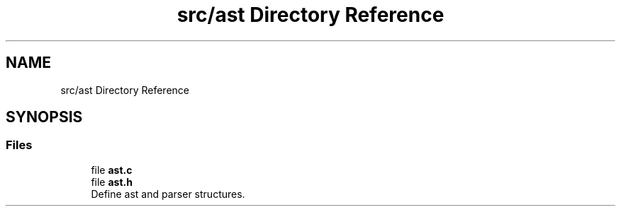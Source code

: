 .TH "src/ast Directory Reference" 3 "Mon May 25 2020" "Version v0.1" "42h" \" -*- nroff -*-
.ad l
.nh
.SH NAME
src/ast Directory Reference
.SH SYNOPSIS
.br
.PP
.SS "Files"

.in +1c
.ti -1c
.RI "file \fBast\&.c\fP"
.br
.ti -1c
.RI "file \fBast\&.h\fP"
.br
.RI "Define ast and parser structures\&. "
.in -1c
